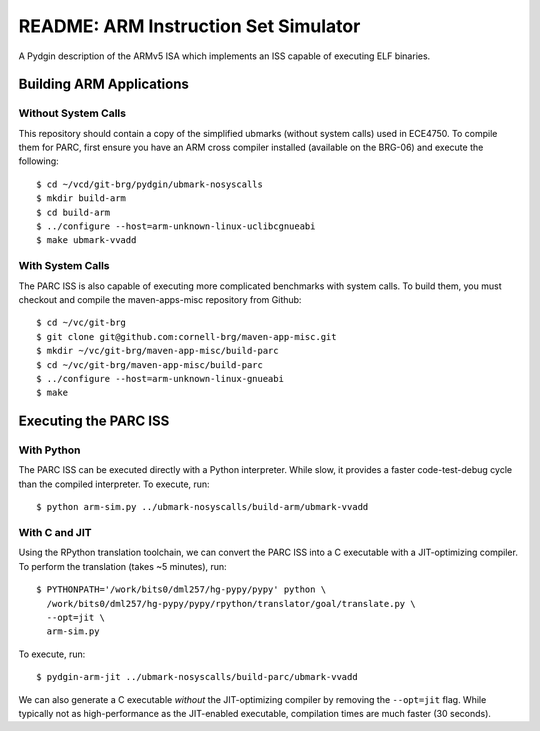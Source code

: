 ========================================================================
README: ARM Instruction Set Simulator
========================================================================

A Pydgin description of the ARMv5 ISA which implements an ISS capable of
executing ELF binaries.

------------------------------------------------------------------------
Building ARM Applications
------------------------------------------------------------------------

Without System Calls
--------------------

This repository should contain a copy of the simplified ubmarks (without
system calls) used in ECE4750. To compile them for PARC, first ensure
you have an ARM cross compiler installed (available on the BRG-06) and
execute the following::

  $ cd ~/vcd/git-brg/pydgin/ubmark-nosyscalls
  $ mkdir build-arm
  $ cd build-arm
  $ ../configure --host=arm-unknown-linux-uclibcgnueabi
  $ make ubmark-vvadd


With System Calls
------------------

The PARC ISS is also capable of executing more complicated benchmarks
with system calls. To build them, you must checkout and compile the
maven-apps-misc repository from Github::

  $ cd ~/vc/git-brg
  $ git clone git@github.com:cornell-brg/maven-app-misc.git
  $ mkdir ~/vc/git-brg/maven-app-misc/build-parc
  $ cd ~/vc/git-brg/maven-app-misc/build-parc
  $ ../configure --host=arm-unknown-linux-gnueabi
  $ make

------------------------------------------------------------------------
Executing the PARC ISS
------------------------------------------------------------------------

With Python
-----------

The PARC ISS can be executed directly with a Python interpreter. While
slow, it provides a faster code-test-debug cycle than the compiled
interpreter. To execute, run::

  $ python arm-sim.py ../ubmark-nosyscalls/build-arm/ubmark-vvadd

With C and JIT
--------------

Using the RPython translation toolchain, we can convert the PARC ISS
into a C executable with a JIT-optimizing compiler. To perform the
translation (takes ~5 minutes), run::

  $ PYTHONPATH='/work/bits0/dml257/hg-pypy/pypy' python \
    /work/bits0/dml257/hg-pypy/pypy/rpython/translator/goal/translate.py \
    --opt=jit \
    arm-sim.py

To execute, run::

  $ pydgin-arm-jit ../ubmark-nosyscalls/build-parc/ubmark-vvadd

We can also generate a C executable *without* the JIT-optimizing
compiler by removing the ``--opt=jit`` flag.  While typically not as
high-performance as the JIT-enabled executable, compilation times are
much faster (30 seconds).



